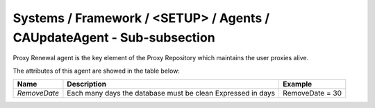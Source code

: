 Systems / Framework / <SETUP> / Agents / CAUpdateAgent - Sub-subsection
=======================================================================

Proxy Renewal agent is the key element of the Proxy Repository which maintains the user proxies alive.


The attributes of this agent are showed in the table below:

+--------------+-------------------------------------------+-----------------+
| **Name**     | **Description**                           | **Example**     |
+--------------+-------------------------------------------+-----------------+
| *RemoveDate* | Each many days the database must be clean | RemoveDate = 30 |
|              | Expressed in days                         |                 |
+--------------+-------------------------------------------+-----------------+
